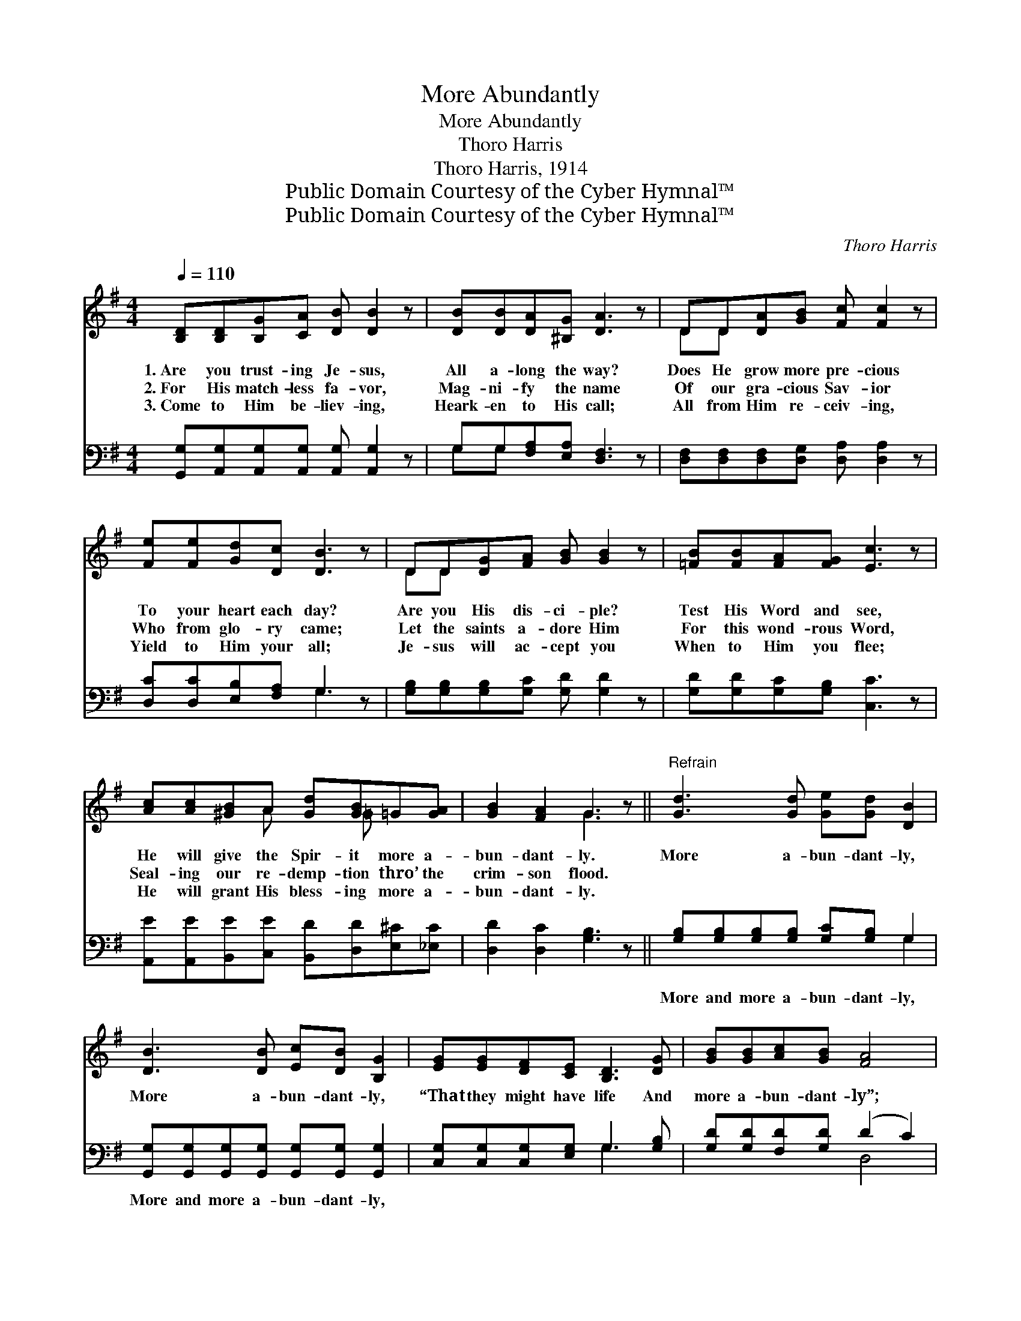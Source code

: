 X:1
T:More Abundantly
T:More Abundantly
T:Thoro Harris
T:Thoro Harris, 1914
T:Public Domain Courtesy of the Cyber Hymnal™
T:Public Domain Courtesy of the Cyber Hymnal™
C:Thoro Harris
Z:Public Domain
Z:Courtesy of the Cyber Hymnal™
%%score ( 1 2 ) ( 3 4 )
L:1/8
Q:1/4=110
M:4/4
K:G
V:1 treble 
V:2 treble 
V:3 bass 
V:4 bass 
V:1
 [B,D][B,D][B,G][CA] [DB] [DB]2 z | [DB][DB][DA][^B,G] [DA]3 z | DD[DA][GB] [Fc] [Fc]2 z | %3
w: 1.~Are you trust- ing Je- sus,|All a- long the way?|Does He grow more pre- cious|
w: 2.~For His match- less fa- vor,|Mag- ni- fy the name|Of our gra- cious Sav- ior|
w: 3.~Come to Him be- liev- ing,|Heark- en to His call;|All from Him re- ceiv- ing,|
 [Fe][Fe][Gd][Dc] [DB]3 z | DD[DG][FA] [GB] [GB]2 z | [=FB][FB][FA][FG] [Ec]3 z | %6
w: To your heart each day?|Are you His dis- ci- ple?|Test His Word and see,|
w: Who from glo- ry came;|Let the saints a- dore Him|For this wond- rous Word,|
w: Yield to Him your all;|Je- sus will ac- cept you|When to Him you flee;|
 [Ac][Ac][^GB]A [Gd][GB]=G[GA] | [GB]2 [FA]2 G3 z ||"^Refrain" [Gd]3 [Gd] [Ge][Gd] [DB]2 | %9
w: He will give the Spir- it more a-|bun- dant- ly.|More a- bun- dant- ly,|
w: Seal- ing our re- demp- tion thro’ the|crim- son flood.||
w: He will grant His bless- ing more a-|bun- dant- ly.||
 [DB]3 [DB] [Ec][DB] [B,G]2 | [EG][EG][DF][CE] [B,D]3 [DG] | [GB][GB][Ac][GB] [FA]4 | %12
w: More a- bun- dant- ly,|“That they might have life And|more a- bun- dant- ly”;|
w: |||
w: |||
 [Gd]3 [Gd] [Ge][Gd] [DB]2 | [^DB]3 [DB] [Dc][DB] [EG]2 | [Gc][Gc][Gd][Ge] [Gd][GB]G[GA] | %15
w: More a- bun- dant- ly,|More a- bun- dant- ly,|“That they might have life And more a-|
w: |||
w: |||
 [GB]2 [FA]2 [DG]4 |] %16
w: bun- dant- ly.”|
w: |
w: |
V:2
 x8 | x8 | DD x6 | x8 | DD x6 | x8 | x3 A x =G x2 | x4 G3 x || x8 | x8 | x8 | x8 | x8 | x8 | %14
 x6 G x | x8 |] %16
V:3
 [G,,G,][A,,G,][A,,G,][A,,G,] [A,,G,] [A,,G,]2 z | G,G,[F,A,][E,A,] [D,F,]3 z | %2
w: ~ ~ ~ ~ ~ ~|~ ~ ~ ~ ~|
 [D,F,][D,F,][D,F,][D,G,] [D,A,] [D,A,]2 z | [D,C][D,C][E,B,][F,A,] G,3 z | %4
w: ~ ~ ~ ~ ~ ~|~ ~ ~ ~ ~|
 [G,B,][G,B,][G,B,][G,C] [G,D] [G,D]2 z | [G,D][G,D][G,C][G,B,] [C,C]3 z | %6
w: ~ ~ ~ ~ ~ ~|~ ~ ~ ~ ~|
 [A,,E][A,,E][B,,E][C,E] [B,,D][D,D][E,^C][_E,C] | [D,D]2 [D,C]2 [G,B,]3 z || %8
w: ~ ~ ~ ~ ~ ~ ~ ~|~ ~ ~|
 [G,B,][G,B,][G,B,][G,B,] [G,C][G,B,] G,2 | [G,,G,][G,,G,][G,,G,][G,,G,] [G,,G,][G,,G,] [G,,G,]2 | %10
w: More and more a- bun- dant- ly,|More and more a- bun- dant- ly,|
 [C,G,][C,G,][C,G,][E,G,] G,3 [G,B,] | [G,D][G,D][F,D][G,D] (D2 C2) | %12
w: ~ ~ ~ ~ ~ ~|~ ~ ~ ~ ~ *|
 [G,B,][G,B,][G,B,][G,B,] [G,C][G,B,] G,2 | [F,A,][F,A,][F,A,][F,A,] [F,A,][F,A,] [F,A,]2 | %14
w: More and more a- bun- dant- ly,|More and more a- bun- dant- ly,|
 [E,C][E,C][D,B,][^C,^A,] [D,B,][D,D][E,^C][_E,C] | [D,D]2 [D,C]2 [G,B,]4 |] %16
w: ||
V:4
 x8 | G,G, x6 | x8 | x4 G,3 x | x8 | x8 | x8 | x8 || x6 G,2 | x8 | x4 G,3 x | x4 D,4 | x6 G,2 | %13
 x8 | x8 | x8 |] %16

